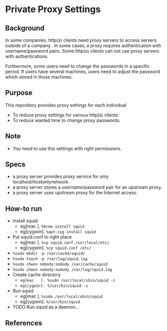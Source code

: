 * Private Proxy Settings

** Background
In some companies, http(s) clients need proxy servers
to access servers outside of a company .
In some cases, a proxy requires authentication with username/password pairs.
Some http(s) clients can not use proxy servers with authentications.

Furthermore, some users need to change the passwords in a specific period.
If users have several machines, users need to adjust the password
which stored in those machines.

** Purpose
This repository provides proxy settings for each individual
- To reduce proxy settings for various http(s) clients.
- To reduce wasted time to change proxy passwords.

** Note
- You need to use this settings with right permissions.

** Specs
- a proxy server provides proxy service for only localhost/hostonlynetwork.
- a proxy server stores a username/password pair for an upstream proxy.
- a proxy server uses upstream proxy for the Internet access.

** How-to run
- Install squid
  - eg[mac   ]. =%brew install squid=
  - eg[cygwin]. =%apt-cyg install squid=
- Put squid.conf to right place
  - eg[mac   ]. =%cp squid.conf /usr/local/etc/=
  - eg[cygwin]. =%cp squid.conf /etc/=
- =%sudo mkdir -p /var/cache/squid/=
- =%sudo touch -p /var/log/squid.log=
- =%sudo chwon nobody:nobody /var/cache/squid=
- =%sudo chwon nobody:nobody /var/log/squid.log=
- Create cache directory
  - =eg[mac   ]. %sudo /usr/local/sbin/squid -z=
  - =eg[cygwin]. %/usr/bin/squid -z=
- Run squid
  - eg[mac   ]. =%sudo /usr/local/sbin/squid=
  - eg[cygwin]. =%/usr/bin/squid=
- TODO Run squid as a daemon...

** References





